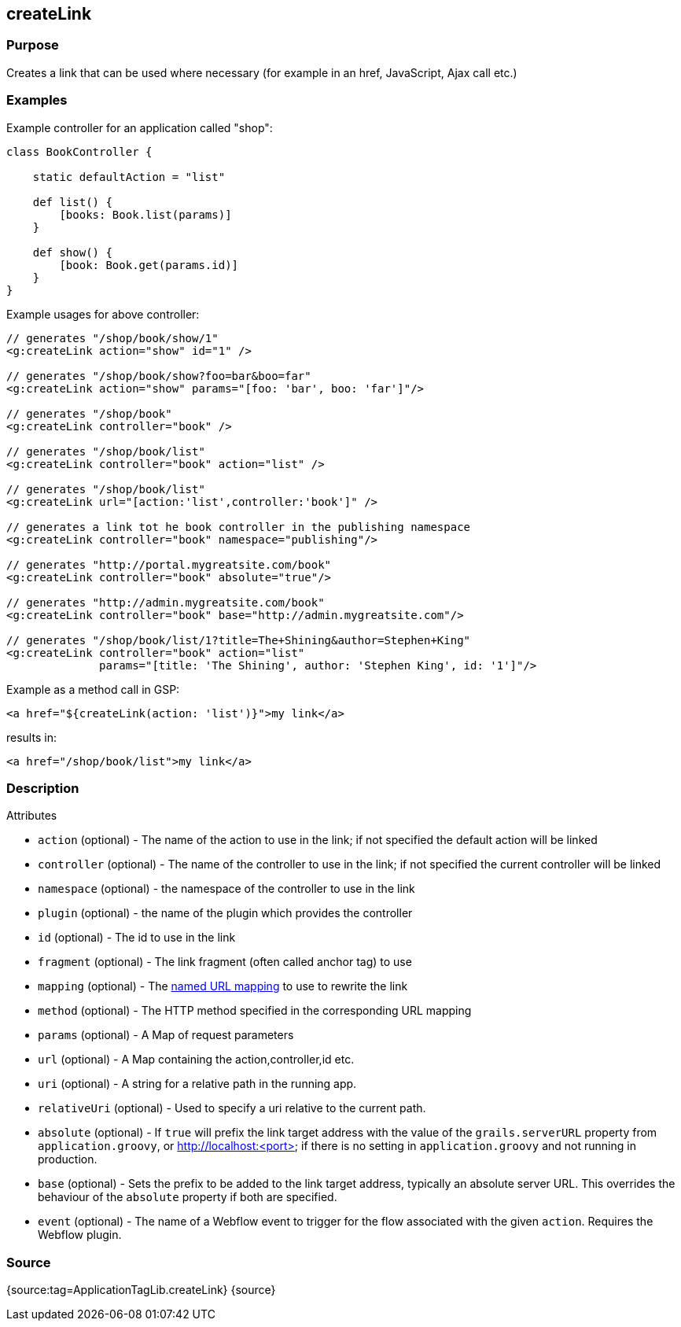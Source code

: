 
== createLink



=== Purpose


Creates a link that can be used where necessary (for example in an href, JavaScript, Ajax call etc.)


=== Examples


Example controller for an application called "shop":

[source,java]
----
class BookController {

    static defaultAction = "list"

    def list() {
        [books: Book.list(params)]
    }

    def show() {
        [book: Book.get(params.id)]
    }
}
----

Example usages for above controller:

[source,xml]
----
// generates "/shop/book/show/1"
<g:createLink action="show" id="1" />

// generates "/shop/book/show?foo=bar&boo=far"
<g:createLink action="show" params="[foo: 'bar', boo: 'far']"/>

// generates "/shop/book"
<g:createLink controller="book" />

// generates "/shop/book/list"
<g:createLink controller="book" action="list" />

// generates "/shop/book/list"
<g:createLink url="[action:'list',controller:'book']" />

// generates a link tot he book controller in the publishing namespace
<g:createLink controller="book" namespace="publishing"/>

// generates "http://portal.mygreatsite.com/book"
<g:createLink controller="book" absolute="true"/>

// generates "http://admin.mygreatsite.com/book"
<g:createLink controller="book" base="http://admin.mygreatsite.com"/>

// generates "/shop/book/list/1?title=The+Shining&author=Stephen+King"
<g:createLink controller="book" action="list"
              params="[title: 'The Shining', author: 'Stephen King', id: '1']"/>
----

Example as a method call in GSP:

[source,java]
----
<a href="${createLink(action: 'list')}">my link</a>
----

results in:

[source,xml]
----
<a href="/shop/book/list">my link</a>
----


=== Description


Attributes

* `action` (optional) - The name of the action to use in the link; if not specified the default action will be linked
* `controller` (optional) - The name of the controller to use in the link; if not specified the current controller will be linked
* `namespace` (optional) - the namespace of the controller to use in the link
* `plugin` (optional) - the name of the plugin which provides the controller
* `id` (optional) - The id to use in the link
* `fragment` (optional) - The link fragment (often called anchor tag) to use
* `mapping` (optional) - The <<namedMappings,named URL mapping>> to use to rewrite the link
* `method` (optional) - The HTTP method specified in the corresponding URL mapping
* `params` (optional) - A Map of request parameters
* `url` (optional) - A Map containing the action,controller,id etc.
* `uri` (optional) - A string for a relative path in the running app.
* `relativeUri` (optional) - Used to specify a uri relative to the current path.
* `absolute` (optional) - If `true` will prefix the link target address with the value of the `grails.serverURL` property from `application.groovy`, or http://localhost:<port> if there is no setting in `application.groovy` and not running in production.
* `base` (optional) - Sets the prefix to be added to the link target address, typically an absolute server URL. This overrides the behaviour of the `absolute` property if both are specified.
* `event` (optional) - The name of a Webflow event to trigger for the flow associated with the given `action`. Requires the Webflow plugin.


=== Source


{source:tag=ApplicationTagLib.createLink}
{source}
